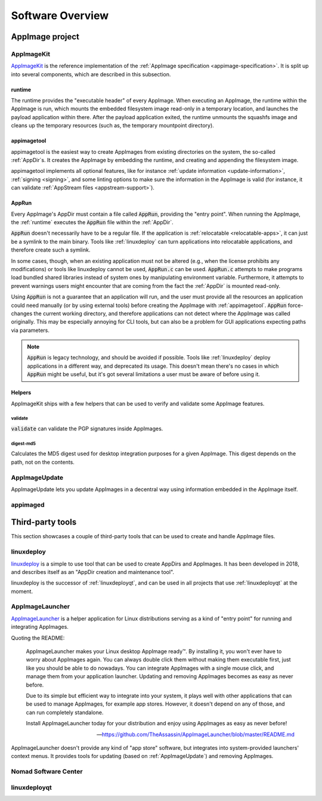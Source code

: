 .. _software-overview:

Software Overview
=================

.. todo::
   - list deprecated components


AppImage project
****************

.. _ref-appimagekit:

AppImageKit
-----------

`AppImageKit <https://github.com/AppImage/AppImageKit>`_ is the reference implementation of the :ref:`AppImage specification <appimage-specification>`. It is split up into several components, which are described in this subsection.


runtime
^^^^^^^

The runtime provides the "executable header" of every AppImage. When executing an AppImage, the runtime within the AppImage is run, which mounts the embedded filesystem image read-only in a temporary location, and launches the payload application within there. After the payload application exited, the runtime unmounts the squashfs image and cleans up the temporary resources (such as, the temporary mountpoint directory).


appimagetool
^^^^^^^^^^^^

appimagetool is the easiest way to create AppImages from existing directories on the system, the so-called :ref:`AppDir`s. It creates the AppImage by embedding the runtime, and creating and appending the filesystem image.

appimagetool implements all optional features, like for instance :ref:`update information <update-information>`, :ref:`signing <signing>`, and some linting options to make sure the information in the AppImage is valid (for instance, it can validate :ref:`AppStream files <appstream-support>`).


AppRun
^^^^^^

Every AppImage's AppDir must contain a file called :code:`AppRun`, providing the "entry point". When running the AppImage, the :ref:`runtime` executes the :code:`AppRun` file within the :ref:`AppDir`.

:code:`AppRun` doesn't necessarily have to be a regular file. If the application is :ref:`relocatable <relocatable-apps>`, it can just be a symlink to the main binary. Tools like :ref:`linuxdeploy` can turn applications into relocatable applications, and therefore create such a symlink.

In some cases, though, when an existing application must not be altered (e.g., when the license prohibits any modifications) or tools like linuxdeploy cannot be used, :code:`AppRun.c` can be used. :code:`AppRun.c` attempts to make programs load bundled shared libraries instead of system ones by manipulating environment variable. Furthermore, it attempts to prevent warnings users might encounter that are coming from the fact the :ref:`AppDir` is mounted read-only.

Using :code:`AppRun` is not a guarantee that an application will run, and the user must provide all the resources an application could need manually (or by using external tools) before creating the AppImage with :ref:`appimagetool`. :code:`AppRun` force-changes the current working directory, and therefore applications can not detect where the AppImage was called originally. This may be especially annoying for CLI tools, but can also be a problem for GUI applications expecting paths via parameters.

.. note::
   :code:`AppRun` is legacy technology, and should be avoided if possible. Tools like :ref:`linuxdeploy` deploy applications in a different way, and deprecated its usage. This doesn't mean there's no cases in which :code:`AppRun` might be useful, but it's got several limitations a user must be aware of before using it.


Helpers
^^^^^^^

AppImageKit ships with a few helpers that can be used to verify and validate some AppImage features.


validate
########

:code:`validate` can validate the PGP signatures inside AppImages.


digest-md5
##########

Calculates the MD5 digest used for desktop integration purposes for a given AppImage. This digest depends on the path, not on the contents.


AppImageUpdate
--------------

AppImageUpdate lets you update AppImages in a decentral way using information embedded in the AppImage itself.

.. todo::
   add more details

.. _AppImageUpdate: https://github.com/AppImage/AppImageUpdate


.. _appimaged:

appimaged
---------

.. todo::
   describe legacy software


Third-party tools
*****************

This section showcases a couple of third-party tools that can be used to create and handle AppImage files.


linuxdeploy
-----------

linuxdeploy_ is a simple to use tool that can be used to create AppDirs and AppImages. It has been developed in 2018, and describes itself as an "AppDir creation and maintenance tool".

linuxdeploy is the successor of :ref:`linuxdeployqt`, and can be used in all projects that use :ref:`linuxdeployqt` at the moment.

.. _linuxdeploy: https://github.com/linuxdeploy/linuxdeploy


.. _ref-appimagelauncher:

AppImageLauncher
----------------

AppImageLauncher_ is a helper application for Linux distributions serving as a kind of "entry point" for running and integrating AppImages.

Quoting the README:

    AppImageLauncher makes your Linux desktop AppImage ready™. By installing it, you won't ever have to worry about AppImages again. You can always double click them without making them executable first, just like you should be able to do nowadays. You can integrate AppImages with a single mouse click, and manage them from your application launcher. Updating and removing AppImages becomes as easy as never before.
    
    Due to its simple but efficient way to integrate into your system, it plays well with other applications that can be used to manage AppImages, for example app stores. However, it doesn't depend on any of those, and can run completely standalone.
    
    Install AppImageLauncher today for your distribution and enjoy using AppImages as easy as never before!
    
    -- https://github.com/TheAssassin/AppImageLauncher/blob/master/README.md

AppImageLauncher doesn't provide any kind of "app store" software, but integrates into system-provided launchers' context menus. It provides tools for updating (based on :ref:`AppImageUpdate`) and removing AppImages.

.. _AppImageLauncher: https://github.com/TheAssassin/AppImageLauncher


Nomad Software Center
---------------------

.. todo::
   describe app store


linuxdeployqt
-------------

.. todo::
   describe linuxdeployqt


.. todo::
   Describe the rest of the third-party tools
